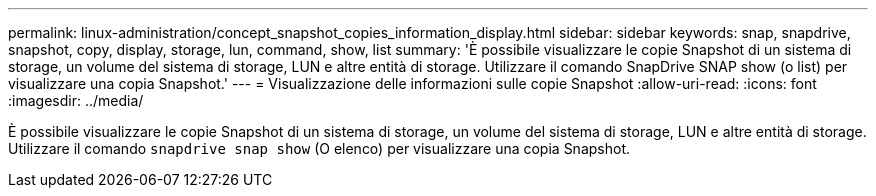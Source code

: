 ---
permalink: linux-administration/concept_snapshot_copies_information_display.html 
sidebar: sidebar 
keywords: snap, snapdrive, snapshot, copy, display, storage, lun, command, show, list 
summary: 'È possibile visualizzare le copie Snapshot di un sistema di storage, un volume del sistema di storage, LUN e altre entità di storage. Utilizzare il comando SnapDrive SNAP show (o list) per visualizzare una copia Snapshot.' 
---
= Visualizzazione delle informazioni sulle copie Snapshot
:allow-uri-read: 
:icons: font
:imagesdir: ../media/


[role="lead"]
È possibile visualizzare le copie Snapshot di un sistema di storage, un volume del sistema di storage, LUN e altre entità di storage. Utilizzare il comando `snapdrive snap show` (O elenco) per visualizzare una copia Snapshot.
